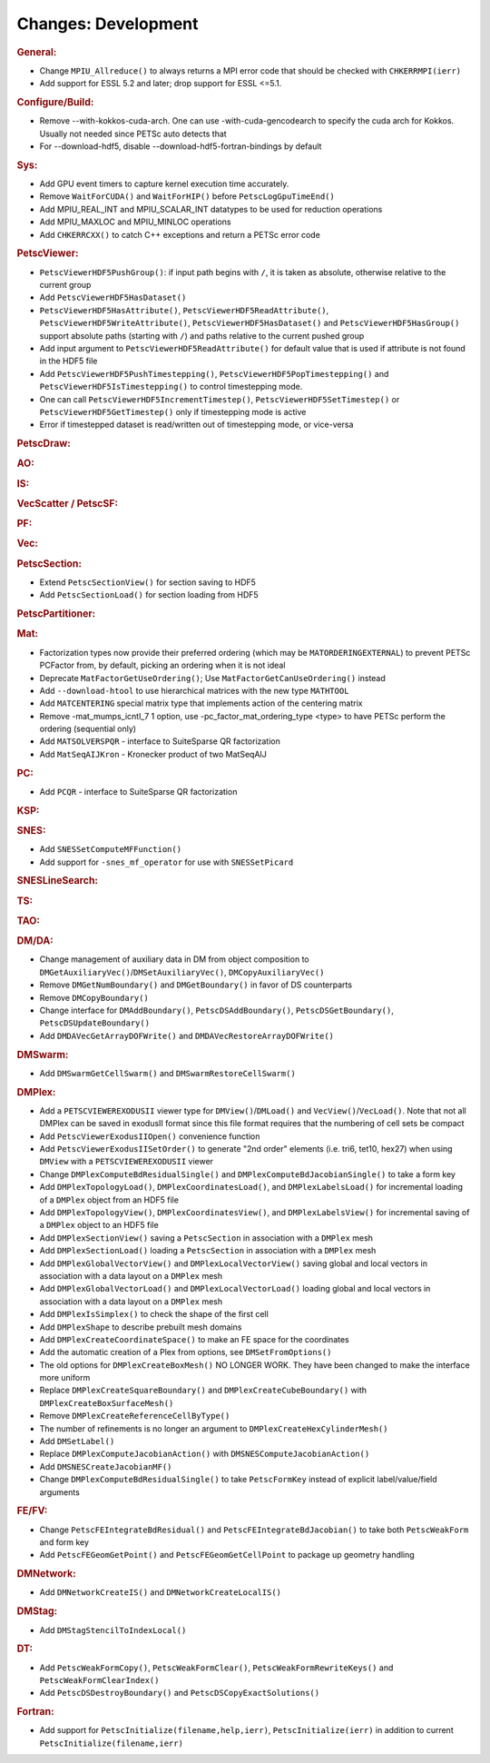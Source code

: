 ====================
Changes: Development
====================

..
   STYLE GUIDELINES:
   * Capitalize sentences
   * Use imperative, e.g., Add, Improve, Change, etc.
   * Don't use a period (.) at the end of entries
   * If multiple sentences are needed, use a period or semicolon to divide sentences, but not at the end of the final sentence

.. rubric:: General:

-  Change ``MPIU_Allreduce()`` to always returns a MPI error code that
   should be checked with ``CHKERRMPI(ierr)``
-  Add support for ESSL 5.2 and later; drop support for ESSL <=5.1.

.. rubric:: Configure/Build:
-  Remove --with-kokkos-cuda-arch. One can use -with-cuda-gencodearch to specify the cuda arch for Kokkos. Usually not needed since PETSc auto detects that
-  For --download-hdf5, disable --download-hdf5-fortran-bindings by default

.. rubric:: Sys:
-  Add GPU event timers to capture kernel execution time accurately.
-  Remove ``WaitForCUDA()`` and ``WaitForHIP()`` before ``PetscLogGpuTimeEnd()``
-  Add MPIU_REAL_INT and MPIU_SCALAR_INT datatypes to be used for reduction operations
-  Add MPIU_MAXLOC and MPIU_MINLOC operations
-  Add ``CHKERRCXX()`` to catch C++ exceptions and return a PETSc error code

.. rubric:: PetscViewer:

-  ``PetscViewerHDF5PushGroup()``: if input path begins with ``/``, it is
   taken as absolute, otherwise relative to the current group
-  Add ``PetscViewerHDF5HasDataset()``
-  ``PetscViewerHDF5HasAttribute()``,
   ``PetscViewerHDF5ReadAttribute()``,
   ``PetscViewerHDF5WriteAttribute()``,
   ``PetscViewerHDF5HasDataset()`` and
   ``PetscViewerHDF5HasGroup()``
   support absolute paths (starting with ``/``)
   and paths relative to the current pushed group
-  Add input argument to ``PetscViewerHDF5ReadAttribute()`` for default
   value that is used if attribute is not found in the HDF5 file
-  Add ``PetscViewerHDF5PushTimestepping()``,
   ``PetscViewerHDF5PopTimestepping()`` and
   ``PetscViewerHDF5IsTimestepping()`` to control timestepping mode.
-  One can call ``PetscViewerHDF5IncrementTimestep()``,
   ``PetscViewerHDF5SetTimestep()`` or ``PetscViewerHDF5GetTimestep()`` only
   if timestepping mode is active
-  Error if timestepped dataset is read/written out of timestepping mode, or
   vice-versa

.. rubric:: PetscDraw:

.. rubric:: AO:

.. rubric:: IS:

.. rubric:: VecScatter / PetscSF:

.. rubric:: PF:

.. rubric:: Vec:

.. rubric:: PetscSection:

-  Extend ``PetscSectionView()`` for section saving to HDF5
-  Add ``PetscSectionLoad()`` for section loading from HDF5

.. rubric:: PetscPartitioner:

.. rubric:: Mat:

-  Factorization types now provide their preferred ordering (which
   may be ``MATORDERINGEXTERNAL``) to prevent PETSc PCFactor from, by
   default, picking an ordering when it is not ideal
-  Deprecate ``MatFactorGetUseOrdering()``; Use
   ``MatFactorGetCanUseOrdering()`` instead
-  Add ``--download-htool`` to use hierarchical matrices with the new
   type ``MATHTOOL``
-  Add ``MATCENTERING`` special matrix type that implements action of the
   centering matrix
-  Remove -mat_mumps_icntl_7 1 option, use -pc_factor_mat_ordering_type <type> to have PETSc perform the ordering (sequential only)
-  Add ``MATSOLVERSPQR`` - interface to SuiteSparse QR factorization
-  Add ``MatSeqAIJKron`` - Kronecker product of two MatSeqAIJ

.. rubric:: PC:
-  Add ``PCQR`` - interface to SuiteSparse QR factorization

.. rubric:: KSP:

.. rubric:: SNES:

-  Add ``SNESSetComputeMFFunction()``
-  Add support for ``-snes_mf_operator`` for use with ``SNESSetPicard``

.. rubric:: SNESLineSearch:

.. rubric:: TS:

.. rubric:: TAO:

.. rubric:: DM/DA:

-  Change management of auxiliary data in DM from object composition
   to ``DMGetAuxiliaryVec()``/``DMSetAuxiliaryVec()``, ``DMCopyAuxiliaryVec()``
-  Remove ``DMGetNumBoundary()`` and ``DMGetBoundary()`` in favor of DS
   counterparts
-  Remove ``DMCopyBoundary()``
-  Change interface for ``DMAddBoundary()``, ``PetscDSAddBoundary()``,
   ``PetscDSGetBoundary()``, ``PetscDSUpdateBoundary()``
-  Add ``DMDAVecGetArrayDOFWrite()`` and ``DMDAVecRestoreArrayDOFWrite()``

.. rubric:: DMSwarm:

-  Add ``DMSwarmGetCellSwarm()`` and ``DMSwarmRestoreCellSwarm()``

.. rubric:: DMPlex:

-  Add a ``PETSCVIEWEREXODUSII`` viewer type for ``DMView()``/``DMLoad()`` and
   ``VecView()``/``VecLoad()``. Note that not all DMPlex can be saved in exodusII
   format since this file format requires that the numbering of cell
   sets be compact
-  Add ``PetscViewerExodusIIOpen()`` convenience function
-  Add ``PetscViewerExodusIISetOrder()`` to
   generate "2nd order" elements (i.e. tri6, tet10, hex27) when using
   ``DMView`` with a ``PETSCVIEWEREXODUSII`` viewer
-  Change ``DMPlexComputeBdResidualSingle()`` and
   ``DMPlexComputeBdJacobianSingle()`` to take a form key
-  Add ``DMPlexTopologyLoad()``, ``DMPlexCoordinatesLoad()``, and
   ``DMPlexLabelsLoad()`` for incremental loading of a ``DMPlex`` object
   from an HDF5 file
-  Add ``DMPlexTopologyView()``, ``DMPlexCoordinatesView()``, and
   ``DMPlexLabelsView()`` for incremental saving of a ``DMPlex`` object
   to an HDF5 file
-  Add ``DMPlexSectionView()`` saving a ``PetscSection`` in
   association with a ``DMPlex`` mesh
-  Add ``DMPlexSectionLoad()`` loading a ``PetscSection`` in
   association with a ``DMPlex`` mesh
-  Add ``DMPlexGlobalVectorView()`` and ``DMPlexLocalVectorView()`` saving
   global and local vectors in association with a data layout on a ``DMPlex`` mesh
-  Add ``DMPlexGlobalVectorLoad()`` and ``DMPlexLocalVectorLoad()`` loading
   global and local vectors in association with a data layout on a ``DMPlex`` mesh
- Add ``DMPlexIsSimplex()`` to check the shape of the first cell
- Add ``DMPlexShape`` to describe prebuilt mesh domains
- Add ``DMPlexCreateCoordinateSpace()`` to make an FE space for the coordinates
- Add the automatic creation of a Plex from options, see ``DMSetFromOptions()``
- The old options for ``DMPlexCreateBoxMesh()`` NO LONGER WORK. They have been changed to make the interface more uniform
- Replace ``DMPlexCreateSquareBoundary()`` and ``DMPlexCreateCubeBoundary()`` with ``DMPlexCreateBoxSurfaceMesh()``
- Remove ``DMPlexCreateReferenceCellByType()``
- The number of refinements is no longer an argument to ``DMPlexCreateHexCylinderMesh()``
- Add ``DMSetLabel()``
- Replace ``DMPlexComputeJacobianAction()`` with ``DMSNESComputeJacobianAction()``
- Add ``DMSNESCreateJacobianMF()``
- Change ``DMPlexComputeBdResidualSingle()`` to take ``PetscFormKey`` instead of explicit label/value/field arguments

.. rubric:: FE/FV:

-  Change ``PetscFEIntegrateBdResidual()`` and
   ``PetscFEIntegrateBdJacobian()`` to take both ``PetscWeakForm`` and form
   key
- Add ``PetscFEGeomGetPoint()`` and ``PetscFEGeomGetCellPoint`` to package up geometry handling

.. rubric:: DMNetwork:

-  Add ``DMNetworkCreateIS()`` and ``DMNetworkCreateLocalIS()``

.. rubric:: DMStag:

-  Add ``DMStagStencilToIndexLocal()``

.. rubric:: DT:

-  Add ``PetscWeakFormCopy()``, ``PetscWeakFormClear()``, ``PetscWeakFormRewriteKeys()`` and ``PetscWeakFormClearIndex()``
-  Add ``PetscDSDestroyBoundary()`` and ``PetscDSCopyExactSolutions()``

.. rubric:: Fortran:

-  Add support for ``PetscInitialize(filename,help,ierr)``,
   ``PetscInitialize(ierr)`` in addition to current ``PetscInitialize(filename,ierr)``
